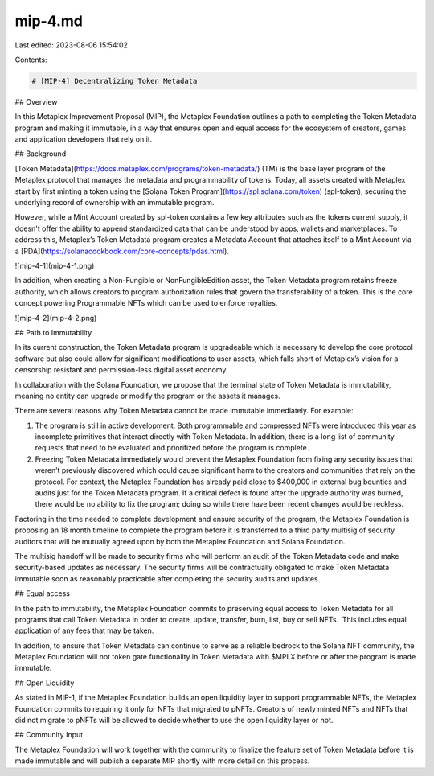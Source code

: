 mip-4.md
========

Last edited: 2023-08-06 15:54:02

Contents:

.. code-block:: md

    # [MIP-4] Decentralizing Token Metadata

## Overview

In this Metaplex Improvement Proposal (MIP), the Metaplex Foundation outlines a path to completing the Token Metadata program and making it immutable, in a way that ensures open and equal access for the ecosystem of creators, games and application developers that rely on it.

## Background

[Token Metadata](https://docs.metaplex.com/programs/token-metadata/) (TM) is the base layer program of the Metaplex protocol that manages the metadata and programmability of tokens. Today, all assets created with Metaplex start by first minting a token using the [Solana Token Program](https://spl.solana.com/token) (spl-token), securing the underlying record of ownership with an immutable program.

However, while a Mint Account created by spl-token contains a few key attributes such as the tokens current supply, it doesn't offer the ability to append standardized data that can be understood by apps, wallets and marketplaces. To address this, Metaplex’s Token Metadata program creates a Metadata Account that attaches itself to a Mint Account via a [PDA](https://solanacookbook.com/core-concepts/pdas.html).

![mip-4-1](mip-4-1.png)

In addition, when creating a Non-Fungible or NonFungibleEdition asset, the Token Metadata program retains freeze authority, which allows creators to program authorization rules that govern the transferability of a token. This is the core concept powering Programmable NFTs which can be used to enforce royalties.

![mip-4-2](mip-4-2.png)

## Path to Immutability

In its current construction, the Token Metadata program is upgradeable which is necessary to develop the core protocol software but also could allow for significant modifications to user assets, which falls short of Metaplex’s vision for a censorship resistant and permission-less digital asset economy.

In collaboration with the Solana Foundation, we propose that the terminal state of Token Metadata is immutability, meaning no entity can upgrade or modify the program or the assets it manages.

There are several reasons why Token Metadata cannot be made immutable immediately. For example:

1. The program is still in active development. Both programmable and compressed NFTs were introduced this year as incomplete primitives that interact directly with Token Metadata. In addition, there is a long list of community requests that need to be evaluated and prioritized before the program is complete.
2. Freezing Token Metadata immediately would prevent the Metaplex Foundation from fixing any security issues that weren’t previously discovered which could cause significant harm to the creators and communities that rely on the protocol. For context, the Metaplex Foundation has already paid close to $400,000 in external bug bounties and audits just for the Token Metadata program. If a critical defect is found after the upgrade authority was burned, there would be no ability to fix the program; doing so while there have been recent changes would be reckless.

Factoring in the time needed to complete development and ensure security of the program, the Metaplex Foundation is proposing an 18 month timeline to complete the program before it is transferred to a third party multisig of security auditors that will be mutually agreed upon by both the Metaplex Foundation and Solana Foundation.

The multisig handoff will be made to security firms who will perform an audit of the Token Metadata code and make security-based updates as necessary. The security firms will be contractually obligated to make Token Metadata immutable soon as reasonably practicable after completing the security audits and updates.

## Equal access

In the path to immutability, the Metaplex Foundation commits to preserving equal access to Token Metadata for all programs that call Token Metadata in order to create, update, transfer, burn, list, buy or sell NFTs.  This includes equal application of any fees that may be taken.

In addition, to ensure that Token Metadata can continue to serve as a reliable bedrock to the Solana NFT community, the Metaplex Foundation will not token gate functionality in Token Metadata with $MPLX before or after the program is made immutable.

## Open Liquidity

As stated in MIP-1, if the Metaplex Foundation builds an open liquidity layer to support programmable NFTs, the Metaplex Foundation commits to requiring it only for NFTs that migrated to pNFTs. Creators of newly minted NFTs and NFTs that did not migrate to pNFTs will be allowed to decide whether to use the open liquidity layer or not.

## Community Input

The Metaplex Foundation will work together with the community to finalize the feature set of Token Metadata before it is made immutable and will publish a separate MIP shortly with more detail on this process.

